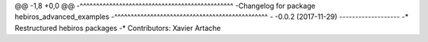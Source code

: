 @@ -1,8 +0,0 @@
-^^^^^^^^^^^^^^^^^^^^^^^^^^^^^^^^^^^^^^^^^^^^^^^
-Changelog for package hebiros_advanced_examples
-^^^^^^^^^^^^^^^^^^^^^^^^^^^^^^^^^^^^^^^^^^^^^^^
-
-0.0.2 (2017-11-29)
-------------------
-* Restructured hebiros packages
-* Contributors: Xavier Artache
